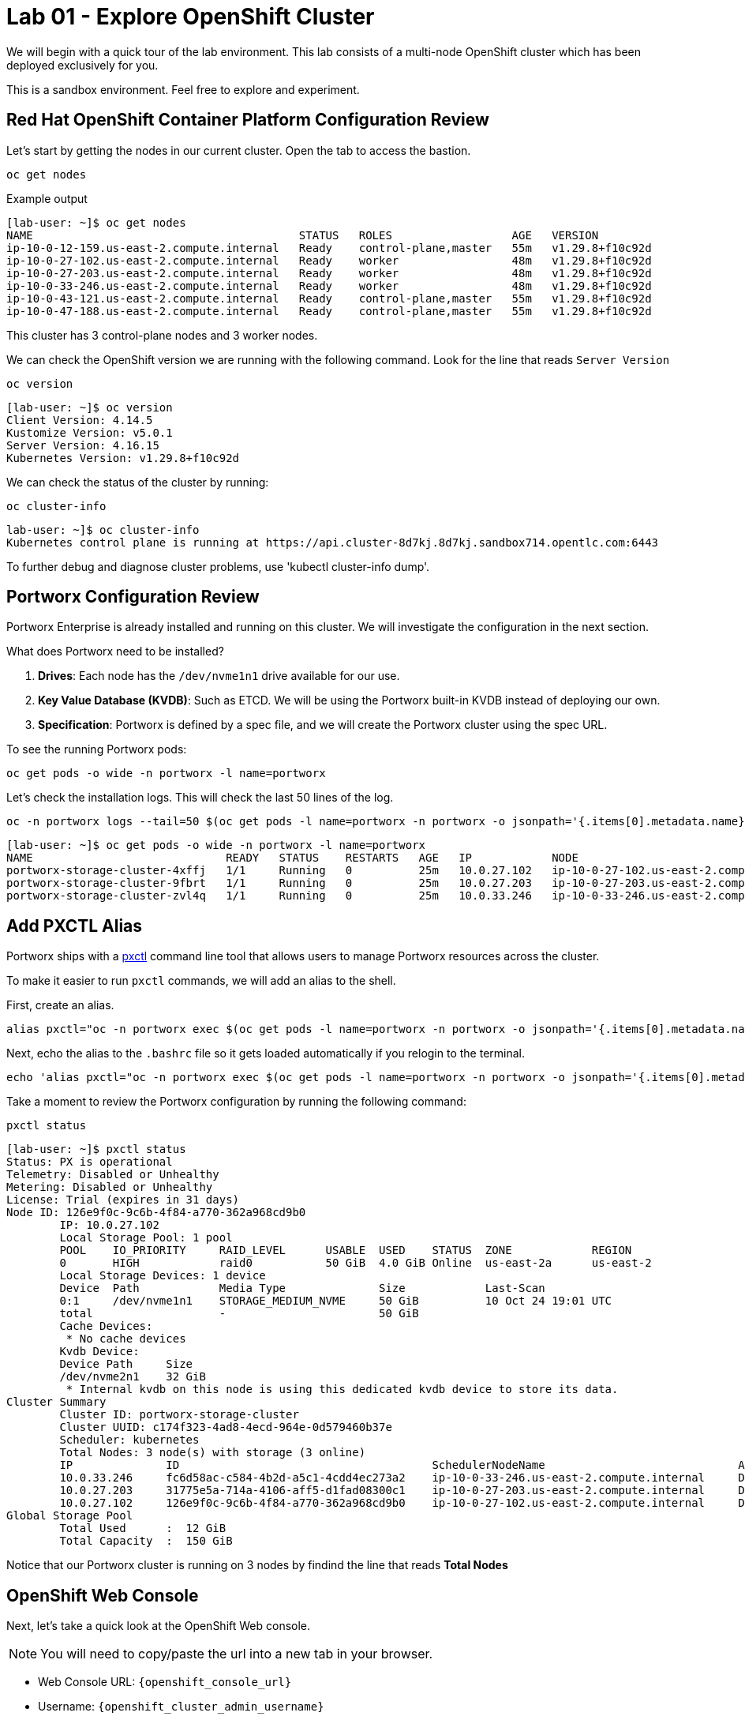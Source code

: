 = Lab 01 - Explore OpenShift Cluster

We will begin with a quick tour of the lab environment. This lab
consists of a multi-node OpenShift cluster which has been deployed
exclusively for you.

This is a sandbox environment. Feel free to explore and experiment.

== Red Hat OpenShift Container Platform Configuration Review

Let's start by getting the nodes in our current cluster. Open the tab to access the bastion.

[,bash,role="execute"]
----
oc get nodes
----

Example output
[,bash,role="execute"]
----
[lab-user: ~]$ oc get nodes
NAME                                        STATUS   ROLES                  AGE   VERSION
ip-10-0-12-159.us-east-2.compute.internal   Ready    control-plane,master   55m   v1.29.8+f10c92d
ip-10-0-27-102.us-east-2.compute.internal   Ready    worker                 48m   v1.29.8+f10c92d
ip-10-0-27-203.us-east-2.compute.internal   Ready    worker                 48m   v1.29.8+f10c92d
ip-10-0-33-246.us-east-2.compute.internal   Ready    worker                 48m   v1.29.8+f10c92d
ip-10-0-43-121.us-east-2.compute.internal   Ready    control-plane,master   55m   v1.29.8+f10c92d
ip-10-0-47-188.us-east-2.compute.internal   Ready    control-plane,master   55m   v1.29.8+f10c92d
----

This cluster has 3 control-plane nodes and 3 worker nodes.

We can check the OpenShift version we are running with the
following command.  Look for the line that reads `Server Version`

[,bash,role="execute"]
----
oc version
----

[,bash,role="execute"]
----
[lab-user: ~]$ oc version
Client Version: 4.14.5
Kustomize Version: v5.0.1
Server Version: 4.16.15
Kubernetes Version: v1.29.8+f10c92d
----

We can check the status of the cluster by running:

[,bash,role="execute"]
----
oc cluster-info
----

[,bash,role="execute"]
----
lab-user: ~]$ oc cluster-info
Kubernetes control plane is running at https://api.cluster-8d7kj.8d7kj.sandbox714.opentlc.com:6443
----


To further debug and diagnose cluster problems, use 'kubectl cluster-info dump'.


== Portworx Configuration Review

Portworx Enterprise is already installed and running on this cluster. We
will investigate the configuration in the next section.

What does Portworx need to be installed?

[arabic]
. *Drives*:  Each node has the `/dev/nvme1n1` drive available for our use.
. *Key Value Database (KVDB)*: Such as ETCD. We will be using the
Portworx built-in KVDB instead of deploying our own.
. *Specification*: Portworx is defined by a spec file, and we will create
the Portworx cluster using the spec URL.

To see the running Portworx pods:

[,bash,role="execute"]
----
oc get pods -o wide -n portworx -l name=portworx
----

Let's check the installation logs. This will check the last 50 lines of the log.

[,bash,role="execute"]
----
oc -n portworx logs --tail=50 $(oc get pods -l name=portworx -n portworx -o jsonpath='{.items[0].metadata.name}') -c portworx
----


[,bash,role="execute"]
----
[lab-user: ~]$ oc get pods -o wide -n portworx -l name=portworx
NAME                             READY   STATUS    RESTARTS   AGE   IP            NODE                                        NOMINATED NODE   READINESS GATES
portworx-storage-cluster-4xffj   1/1     Running   0          25m   10.0.27.102   ip-10-0-27-102.us-east-2.compute.internal   <none>           <none>
portworx-storage-cluster-9fbrt   1/1     Running   0          25m   10.0.27.203   ip-10-0-27-203.us-east-2.compute.internal   <none>           <none>
portworx-storage-cluster-zvl4q   1/1     Running   0          25m   10.0.33.246   ip-10-0-33-246.us-east-2.compute.internal   <none>           <none>
----

== Add PXCTL Alias

Portworx ships with a
https://docs.portworx.com/portworx-enterprise/reference/cli/pxctl-reference/status-reference[pxctl]
command line tool that allows users to manage Portworx resources across the cluster.

To make it easier to run `pxctl` commands, we will add an alias to the
shell.

First, create an alias.
[,bash,role="execute"]
----
alias pxctl="oc -n portworx exec $(oc get pods -l name=portworx -n portworx -o jsonpath='{.items[0].metadata.name}') -c portworx -it -- /opt/pwx/bin/pxctl"
----

Next, echo the alias to the `.bashrc` file so it gets loaded automatically if you relogin to the terminal.

[,bash,role="execute"]
----
echo 'alias pxctl="oc -n portworx exec $(oc get pods -l name=portworx -n portworx -o jsonpath='{.items[0].metadata.name}') -c portworx -it -- /opt/pwx/bin/pxctl"' >> ~/.bashrc
----

Take a moment to review the Portworx configuration by running the
following command:

[,bash,role="execute"]
----
pxctl status
----

[,bash,role="execute"]
----
[lab-user: ~]$ pxctl status
Status: PX is operational
Telemetry: Disabled or Unhealthy
Metering: Disabled or Unhealthy
License: Trial (expires in 31 days)
Node ID: 126e9f0c-9c6b-4f84-a770-362a968cd9b0
        IP: 10.0.27.102 
        Local Storage Pool: 1 pool
        POOL    IO_PRIORITY     RAID_LEVEL      USABLE  USED    STATUS  ZONE            REGION
        0       HIGH            raid0           50 GiB  4.0 GiB Online  us-east-2a      us-east-2
        Local Storage Devices: 1 device
        Device  Path            Media Type              Size            Last-Scan
        0:1     /dev/nvme1n1    STORAGE_MEDIUM_NVME     50 GiB          10 Oct 24 19:01 UTC
        total                   -                       50 GiB
        Cache Devices:
         * No cache devices
        Kvdb Device:
        Device Path     Size
        /dev/nvme2n1    32 GiB
         * Internal kvdb on this node is using this dedicated kvdb device to store its data.
Cluster Summary
        Cluster ID: portworx-storage-cluster
        Cluster UUID: c174f323-4ad8-4ecd-964e-0d579460b37e
        Scheduler: kubernetes
        Total Nodes: 3 node(s) with storage (3 online)
        IP              ID                                      SchedulerNodeName                             Auth             StorageNode     Used    Capacity        Status  StorageStatus   Version         Kernel        OS
        10.0.33.246     fc6d58ac-c584-4b2d-a5c1-4cdd4ec273a2    ip-10-0-33-246.us-east-2.compute.internal     Disabled Yes             4.0 GiB 50 GiB          Online  Up              3.1.6.0-4ad9804 5.14.0-427.37.1.el9_4.x86_64   Red Hat Enterprise Linux CoreOS 416.94.202409191851-0
        10.0.27.203     31775e5a-714a-4106-aff5-d1fad08300c1    ip-10-0-27-203.us-east-2.compute.internal     Disabled Yes             4.0 GiB 50 GiB          Online  Up              3.1.6.0-4ad9804 5.14.0-427.37.1.el9_4.x86_64   Red Hat Enterprise Linux CoreOS 416.94.202409191851-0
        10.0.27.102     126e9f0c-9c6b-4f84-a770-362a968cd9b0    ip-10-0-27-102.us-east-2.compute.internal     Disabled Yes             4.0 GiB 50 GiB          Online  Up (This node)  3.1.6.0-4ad9804 5.14.0-427.37.1.el9_4.x86_64   Red Hat Enterprise Linux CoreOS 416.94.202409191851-0
Global Storage Pool
        Total Used      :  12 GiB
        Total Capacity  :  150 GiB
----



Notice that our Portworx cluster is running on 3 nodes by findind the line that reads *Total Nodes*

== OpenShift Web Console

Next, let's take a quick look at the OpenShift Web console.

NOTE: You will need to copy/paste the url into a new tab in your browser.

* Web Console URL: `{openshift_console_url}`
* Username: `{openshift_cluster_admin_username}`
* Password: `{openshift_cluster_admin_password}`

Once logged in, navigate to `Operators/Installed Operators`. Change your Project to `portworx`. You should see Portworx Enterprise installed with a status of **Succeeded**.

image::01_01_operator.png[]

Click on the `Portworx Enterprise` operator and then click `Storage Cluster`.

`portworx-storage-cluster` should be in the **Running** phase.

image::01_02_portworx-operator.png[]
